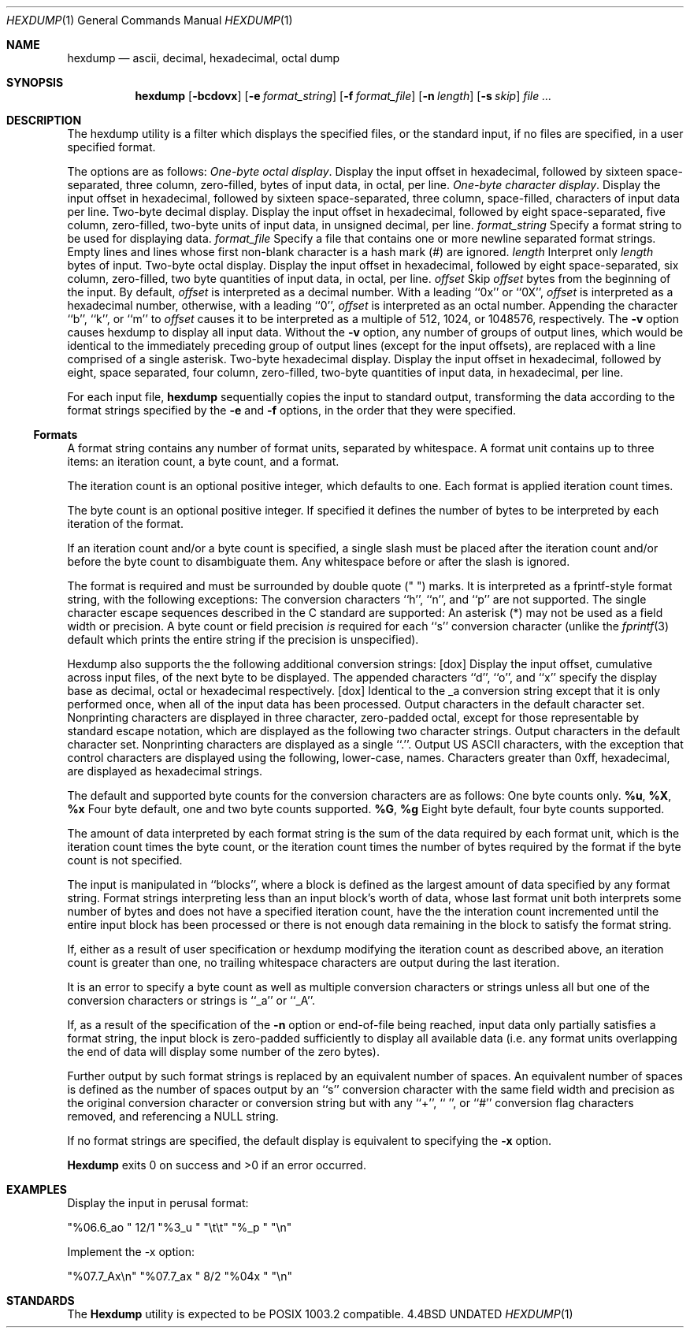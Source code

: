 .\" Copyright (c) 1989, 1990 The Regents of the University of California.
.\" All rights reserved.
.\"
.\" Redistribution and use in source and binary forms, with or without
.\" modification, are permitted provided that the following conditions
.\" are met:
.\" 1. Redistributions of source code must retain the above copyright
.\"    notice, this list of conditions and the following disclaimer.
.\" 2. Redistributions in binary form must reproduce the above copyright
.\"    notice, this list of conditions and the following disclaimer in the
.\"    documentation and/or other materials provided with the distribution.
.\" 3. All advertising materials mentioning features or use of this software
.\"    must display the following acknowledgement:
.\"	This product includes software developed by the University of
.\"	California, Berkeley and its contributors.
.\" 4. Neither the name of the University nor the names of its contributors
.\"    may be used to endorse or promote products derived from this software
.\"    without specific prior written permission.
.\"
.\" THIS SOFTWARE IS PROVIDED BY THE REGENTS AND CONTRIBUTORS ``AS IS'' AND
.\" ANY EXPRESS OR IMPLIED WARRANTIES, INCLUDING, BUT NOT LIMITED TO, THE
.\" IMPLIED WARRANTIES OF MERCHANTABILITY AND FITNESS FOR A PARTICULAR PURPOSE
.\" ARE DISCLAIMED.  IN NO EVENT SHALL THE REGENTS OR CONTRIBUTORS BE LIABLE
.\" FOR ANY DIRECT, INDIRECT, INCIDENTAL, SPECIAL, EXEMPLARY, OR CONSEQUENTIAL
.\" DAMAGES (INCLUDING, BUT NOT LIMITED TO, PROCUREMENT OF SUBSTITUTE GOODS
.\" OR SERVICES; LOSS OF USE, DATA, OR PROFITS; OR BUSINESS INTERRUPTION)
.\" HOWEVER CAUSED AND ON ANY THEORY OF LIABILITY, WHETHER IN CONTRACT, STRICT
.\" LIABILITY, OR TORT (INCLUDING NEGLIGENCE OR OTHERWISE) ARISING IN ANY WAY
.\" OUT OF THE USE OF THIS SOFTWARE, EVEN IF ADVISED OF THE POSSIBILITY OF
.\" SUCH DAMAGE.
.\"
.\"     @(#)hexdump.1	5.9 (Berkeley) 06/30/90
.\"
.Dd 
.Dt HEXDUMP 1
.Os BSD 4.4
.Sh NAME
.Nm hexdump
.Nd ascii, decimal, hexadecimal, octal dump
.Sh SYNOPSIS
.Nm hexdump
.Op Fl bcdovx
.Op Fl e Ar format_string
.Op Fl f Ar format_file
.Op Fl n Ar length
.Op Fl s Ar skip
.Ar file  ...
.Sh DESCRIPTION
The hexdump utility is a filter which displays the specified files, or
the standard input, if no files are specified, in a user specified
format.
.Pp
The options are as follows:
.Tw Fl
.Tp Fl b
.Em One-byte octal display .
Display the input offset in hexadecimal, followed by sixteen
space-separated, three column, zero-filled, bytes of input data,
in octal, per line.
.Tp Fl c
.Em One-byte character display .
Display the input offset in hexadecimal, followed by sixteen
space-separated, three column, space-filled, characters of input
data per line.
.Tp Fl d
Two-byte decimal display.
Display the input offset in hexadecimal, followed by eight
space-separated, five column, zero-filled, two-byte units
of input data, in unsigned decimal, per line.
.Tc Fl e
.Ws
.Ar format_string
.Cx
Specify a format string to be used for displaying data.
.Tc Fl f
.Ws
.Ar format_file
.Cx
Specify a file that contains one or more newline separated format strings.
Empty lines and lines whose first non-blank character is a hash mark
(#) are ignored.
.Tc Fl n
.Ws
.Ar length
.Cx
Interpret only
.Ar length
bytes of input.
.Tp Fl o
Two-byte octal display.
Display the input offset in hexadecimal, followed by eight
space-separated, six column, zero-filled, two byte quantities of
input data, in octal, per line.
.Tc Fl s
.Ws
.Ar offset
.Cx
Skip
.Ar offset
bytes from the beginning of the input.
By default,
.Ar offset
is interpreted as a decimal number.
With a leading ``0x'' or ``0X'',
.Ar offset
is interpreted as a hexadecimal number,
otherwise, with a leading ``0'',
.Ar offset
is interpreted as an octal number.
Appending the character ``b'', ``k'', or ``m'' to
.Ar offset
causes it to be interpreted as a multiple of 512, 1024, or 1048576,
respectively.
.Tp Fl v
The
.Fl v
option causes hexdump to display all input data.
Without the
.Fl v
option, any number of groups of output lines, which would be
identical to the immediately preceding group of output lines (except
for the input offsets), are replaced with a line comprised of a
single asterisk.
.Tp Fl x
Two-byte hexadecimal display.
Display the input offset in hexadecimal, followed by eight, space
separated, four column, zero-filled, two-byte quantities of input
data, in hexadecimal, per line.
.Tp
.Pp
For each input file,
.Nm hexdump
sequentially copies the input to standard output, transforming the
data according to the format strings specified by the
.Fl e
and
.Fl f
options, in the order that they were specified.
.Ss Formats
A format string contains any number of format units, separated by
whitespace.
A format unit contains up to three items: an iteration count, a byte
count, and a format.
.Pp
The iteration count is an optional positive integer, which defaults to
one.
Each format is applied iteration count times.
.Pp
The byte count is an optional positive integer.
If specified it defines the number of bytes to be interpreted by
each iteration of the format.
.Pp
If an iteration count and/or a byte count is specified, a single slash
must be placed after the iteration count and/or before the byte count
to disambiguate them.
Any whitespace before or after the slash is ignored.
.Pp
The format is required and must be surrounded by double quote
(" ") marks.
It is interpreted as a fprintf-style format string, with the
following exceptions:
.Ds I
.Tw Ds
.Tp \&Unsupported \&fprintf \&Conversion \&Characters:
The conversion characters ``h'', ``n'', and ``p'' are not
supported.
.Tp Supported Escape Sequences:
The single character escape sequences
described in the C standard are supported:
.Ds I
.Cw <alert_character>
.Cl NUL	\e0
.Cl <alert character>	\ea
.Cl <backspace>	\eb
.Cl <form-feed>	\ef
.Cl <newline>	\en
.Cl <carriage return>	\er
.Cl <tab>	\et
.Cl <vertical tab>	\ev
.Cw
.De
.Tp Taboo:
An asterisk (*) may not be used as a field width or precision.
.Tp ``\&%s'' Anomaly:
A byte count or field precision
.Em is
required for each ``s'' conversion
character (unlike the
.Xr fprintf 3
default which prints the entire string if the precision is unspecified).
.Tp
.De
.Pp
Hexdump also supports the the following additional conversion strings:
.Tw Fl
.Tc Cm \&_a
.Op dox
.Cx
Display the input offset, cumulative across input files, of the
next byte to be displayed.
The appended characters ``d'', ``o'', and ``x'' specify the display base
as decimal, octal or hexadecimal respectively.
.Tc Cm \&_A
.Op dox
.Cx
Identical to the _a conversion string except that it is only performed
once, when all of the input data has been processed.
.Tp Cm \&_c
Output characters in the default character set.
Nonprinting characters are displayed in three character, zero-padded
octal, except for those representable by standard escape notation,
which are displayed as the following two character strings.
.Tp Cm _p
Output characters in the default character set.
Nonprinting characters are displayed as a single ``.''.
.Tp Cm _u
Output US ASCII characters, with the exception that control characters are
displayed using the following, lower-case, names.
Characters greater than 0xff, hexadecimal, are displayed as hexadecimal
strings.
.Cw \&000_nul \&001_soh \&002_stx \&003_etx \&004_eot
.Cl \&000\ nul\t001\ soh\t002\ stx\t003\ etx\t004\ eot\t005\ enq
.Cl \&006\ ack\t007\ bel\t008\ bs\t009\ ht\t00A\ lf\t00B\ vt
.Cl \&00C\ ff\t00D\ cr\t00E\ so\t00F\ si\t010\ dle\t011\ dc1
.Cl \&012\ dc2\t013\ dc3\t014\ dc4\t015\ nak\t016\ syn\t017\ etb
.Cl \&018\ can\t019\ em\t01A\ sub\t01B\ esc\t01C\ fs\t01D\ gs
.Cl \&01E\ rs\t01F\ us\t0FF\ del
.Cw
.Tp
.Pp
The default and supported byte counts for the conversion characters
are as follows:
.Tw Fl
.Tp Li \&%_c , %_p , %_u , \&%c
One byte counts only.
.Tc Li \&%d , \&%i , \&%o ,
.Ws
.Li \&%u , \&%X , \&%x
.Cx
Four byte default, one and two byte counts supported.
.Tc Li \&%E , \&%e , \&%f ,
.Ws
.Li \&%G , \&%g
.Cx
Eight byte default, four byte counts supported.
.Tp
.Pp
The amount of data interpreted by each format string is the sum of the
data required by each format unit, which is the iteration count times the
byte count, or the iteration count times the number of bytes required by
the format if the byte count is not specified.
.Pp
The input is manipulated in ``blocks'', where a block is defined as the
largest amount of data specified by any format string.
Format strings interpreting less than an input block's worth of data,
whose last format unit both interprets some number of bytes and does
not have a specified iteration count, have the the interation count
incremented until the entire input block has been processed or there
is not enough data remaining in the block to satisfy the format string.
.Pp
If, either as a result of user specification or hexdump modifying
the iteration count as described above, an iteration count is
greater than one, no trailing whitespace characters are output
during the last iteration.
.Pp
It is an error to specify a byte count as well as multiple conversion
characters or strings unless all but one of the conversion characters
or strings is ``_a'' or ``_A''.
.Pp
If, as a result of the specification of the
.Fl n
option or end-of-file being reached, input data only partially
satisfies a format string, the input block is zero-padded sufficiently
to display all available data (i.e. any format units overlapping the
end of data will display some number of the zero bytes).
.Pp
Further output by such format strings is replaced by an equivalent
number of spaces.
An equivalent number of spaces is defined as the number of spaces
output by an ``s'' conversion character with the same field width
and precision as the original conversion character or conversion
string but with any ``+'', `` '', or ``#'' conversion flag characters
removed, and referencing a NULL string.
.Pp
If no format strings are specified, the default display is equivalent
to specifying the
.Fl x
option.
.Pp
.Nm Hexdump
exits 0 on success and >0 if an error occurred.
.Sh EXAMPLES
Display the input in perusal format:
.Pp
.Ds I
"%06.6_ao "  12/1 "%3_u "
"\et\et" "%_p "
"\en"
.De
.Pp
Implement the \-x option:
.Pp
.Ds I
"%07.7_Ax\en"
"%07.7_ax  " 8/2 "%04x " "\en"
.De
.Sh STANDARDS
The
.Nm Hexdump
utility is expected to be POSIX 1003.2 compatible.
